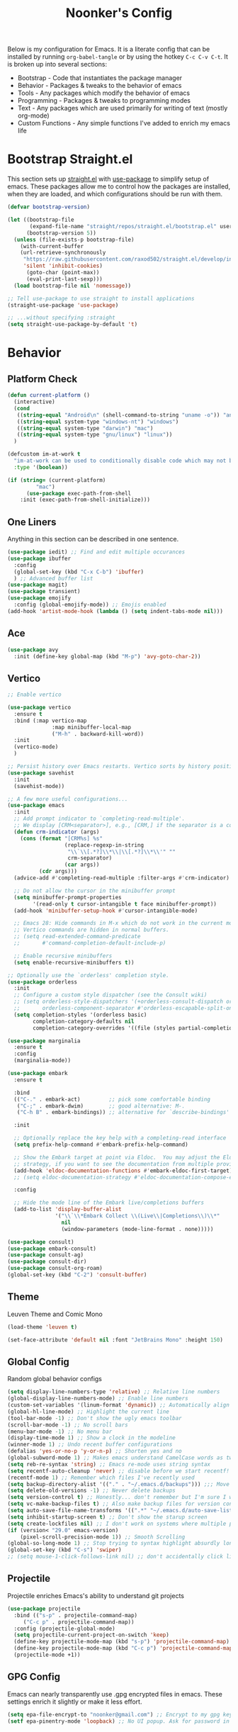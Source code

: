 #+title: Noonker's Config

Below is my configuration for Emacs. It is a literate config that can be installed by running =org-babel-tangle= or by using the hotkey =C-c C-v C-t=.
It is broken up into several sections:
 - Bootstrap - Code that instantiates the package manager
 - Behavior - Packages & tweaks to the behavior of emacs
 - Tools - Any packages which modify the behavior of emacs
 - Programming - Packages & tweaks to programming modes
 - Text - Any packages which are used primarily for writing of text (mostly org-mode)
 - Custom Functions - Any simple functions I've added to enrich my emacs life

* Bootstrap Straight.el

This section sets up [[https://github.com/radian-software/straight.el][straight.el]] with [[https://github.com/jwiegley/use-package][use-package]] to simplify setup of emacs. These packages allow me to control how the packages are installed, when they are loaded, and which configurations should be run with them.

#+begin_src emacs-lisp :tangle ~/.emacs
(defvar bootstrap-version)

(let ((bootstrap-file
       (expand-file-name "straight/repos/straight.el/bootstrap.el" user-emacs-directory))
      (bootstrap-version 5))
  (unless (file-exists-p bootstrap-file)
    (with-current-buffer
	(url-retrieve-synchronously
	 "https://raw.githubusercontent.com/raxod502/straight.el/develop/install.el"
	 'silent 'inhibit-cookies)
      (goto-char (point-max))
      (eval-print-last-sexp)))
  (load bootstrap-file nil 'nomessage))

;; Tell use-package to use straight to install applications
(straight-use-package 'use-package)

;; ...without specifying :straight
(setq straight-use-package-by-default 't)
#+end_src

* Behavior

** Platform Check
#+begin_src emacs-lisp :tangle ~/.emacs
(defun current-platform ()
  (interactive)
  (cond
   ((string-equal "Android\n" (shell-command-to-string "uname -o")) "android")
   ((string-equal system-type "windows-nt") "windows")
   ((string-equal system-type "darwin") "mac")
   ((string-equal system-type "gnu/linux") "linux"))
  )

(defcustom im-at-work t
  "im-at-work can be used to conditionally disable code which may not be suitable for work environments. ChatGPT, copilot, etc"
  :type '(boolean))

(if (string= (current-platform)
	     "mac")
      (use-package exec-path-from-shell
	:init (exec-path-from-shell-initialize)))
#+end_src


** One Liners

Anything in this section can be described in one sentence.

#+begin_src emacs-lisp :tangle ~/.emacs
(use-package iedit) ;; Find and edit multiple occurances
(use-package ibuffer
  :config
  (global-set-key (kbd "C-x C-b") 'ibuffer)
  ) ;; Advanced buffer list
(use-package magit)
(use-package transient)
(use-package emojify
  :config (global-emojify-mode)) ;; Emojis enabled
(add-hook 'artist-mode-hook (lambda () (setq indent-tabs-mode nil)))
#+end_src

** Ace

#+begin_src emacs-lisp :tangle ~/.emacs
(use-package avy
  :init (define-key global-map (kbd "M-p") 'avy-goto-char-2))
#+end_src

** Vertico

#+begin_src emacs-lisp :tangle ~/.emacs
;; Enable vertico

(use-package vertico
  :ensure t
  :bind (:map vertico-map
              :map minibuffer-local-map
              ("M-h" . backward-kill-word))
  :init
  (vertico-mode)
  )

;; Persist history over Emacs restarts. Vertico sorts by history position.
(use-package savehist
  :init
  (savehist-mode))

;; A few more useful configurations...
(use-package emacs
  :init
  ;; Add prompt indicator to `completing-read-multiple'.
  ;; We display [CRM<separator>], e.g., [CRM,] if the separator is a comma.
  (defun crm-indicator (args)
    (cons (format "[CRM%s] %s"
                  (replace-regexp-in-string
                   "\\`\\[.*?]\\*\\|\\[.*?]\\*\\'" ""
                   crm-separator)
                  (car args))
          (cdr args)))
  (advice-add #'completing-read-multiple :filter-args #'crm-indicator)

  ;; Do not allow the cursor in the minibuffer prompt
  (setq minibuffer-prompt-properties
        '(read-only t cursor-intangible t face minibuffer-prompt))
  (add-hook 'minibuffer-setup-hook #'cursor-intangible-mode)

  ;; Emacs 28: Hide commands in M-x which do not work in the current mode.
  ;; Vertico commands are hidden in normal buffers.
  ;; (setq read-extended-command-predicate
  ;;       #'command-completion-default-include-p)

  ;; Enable recursive minibuffers
  (setq enable-recursive-minibuffers t))

;; Optionally use the `orderless' completion style.
(use-package orderless
  :init
  ;; Configure a custom style dispatcher (see the Consult wiki)
  ;; (setq orderless-style-dispatchers '(+orderless-consult-dispatch orderless-affix-dispatch)
  ;;       orderless-component-separator #'orderless-escapable-split-on-space)
  (setq completion-styles '(orderless basic)
        completion-category-defaults nil
        completion-category-overrides '((file (styles partial-completion)))))

(use-package marginalia
  :ensure t
  :config
  (marginalia-mode))

(use-package embark
  :ensure t

  :bind
  (("C-." . embark-act)         ;; pick some comfortable binding
   ("C-;" . embark-dwim)        ;; good alternative: M-.
   ("C-h B" . embark-bindings)) ;; alternative for `describe-bindings'

  :init

  ;; Optionally replace the key help with a completing-read interface
  (setq prefix-help-command #'embark-prefix-help-command)

  ;; Show the Embark target at point via Eldoc.  You may adjust the Eldoc
  ;; strategy, if you want to see the documentation from multiple providers.
  (add-hook 'eldoc-documentation-functions #'embark-eldoc-first-target)
  ;; (setq eldoc-documentation-strategy #'eldoc-documentation-compose-eagerly)

  :config

  ;; Hide the mode line of the Embark live/completions buffers
  (add-to-list 'display-buffer-alist
               '("\\`\\*Embark Collect \\(Live\\|Completions\\)\\*"
                 nil
                 (window-parameters (mode-line-format . none)))))

(use-package consult)
(use-package embark-consult)
(use-package consult-ag)
(use-package consult-dir)
(use-package consult-org-roam)
(global-set-key (kbd "C-2") 'consult-buffer)
#+end_src

** Theme

Leuven Theme and Comic Mono

#+begin_src emacs-lisp :tangle ~/.emacs
(load-theme 'leuven t)

(set-face-attribute 'default nil :font "JetBrains Mono" :height 150)
#+end_src

** Global Config

Random global behavior configs

#+begin_src emacs-lisp :tangle ~/.emacs
(setq display-line-numbers-type 'relative) ;; Relative line numbers
(global-display-line-numbers-mode) ;; Enable line numbers
(custom-set-variables '(linum-format 'dynamic)) ;; Automatically align line numbers
(global-hl-line-mode) ;; Highlight the current line
(tool-bar-mode -1) ;; Don't show the ugly emacs toolbar
(scroll-bar-mode -1) ;; No scroll bars
(menu-bar-mode -1) ;; No menu bar
(display-time-mode 1) ;; Show a clock in the modeline
(winner-mode 1) ;; Undo recent buffer configurations
(defalias 'yes-or-no-p 'y-or-n-p) ;; Shorten yes and no
(global-subword-mode 1) ;; Makes emacs understand CamelCase words as two words
(setq reb-re-syntax 'string) ;; Emacs re-mode uses string syntax
(setq recentf-auto-cleanup 'never) ;; disable before we start recentf!
(recentf-mode 1) ;; Remember which files I've recently used
(setq backup-directory-alist '(("." . "~/.emacs.d/backups"))) ;;; Move backups
(setq delete-old-versions -1) ;; Never delete backups
(setq version-control t) ;; Honestly... don't remember but I'm sure I want this
(setq vc-make-backup-files t) ;; Also make backup files for version controller files
(setq auto-save-file-name-transforms '((".*" "~/.emacs.d/auto-save-list/" t))) ;; Store autosaves in this folder instead of next to the file
(setq inhibit-startup-screen t) ;; Don't show the starup screen
(setq create-lockfiles nil) ;; I don't work on systems where multiple people are editing the same files with emacs.
(if (version< "29.0" emacs-version)
    (pixel-scroll-precision-mode 1)) ;; Smooth Scrolling
(global-so-long-mode 1) ;; Stop trying to syntax highlight absurdly long strings
(global-set-key (kbd "C-s") 'swiper)
;; (setq mouse-1-click-follows-link nil) ;; don't accidentally click links
#+end_src

** Projectile

Projectile enriches Emacs's ability to understand git projects

#+begin_src emacs-lisp :tangle ~/.emacs
(use-package projectile
  :bind (("s-p" . projectile-command-map)
	 ("C-c p" . projectile-command-map))
  :config (projectile-global-mode)
  (setq projectile-current-project-on-switch 'keep)
  (define-key projectile-mode-map (kbd "s-p") 'projectile-command-map)
  (define-key projectile-mode-map (kbd "C-c p") 'projectile-command-map)
  (projectile-mode +1))
#+end_src

** GPG Config

Emacs can nearly transparently use .gpg encrypted files in emacs. These settings enrich it slightly or make it less effort.

#+begin_src emacs-lisp :tangle ~/.emacs
(setq epa-file-encrypt-to "noonker@gmail.com") ;; Encrypt to my gpg key
(setf epa-pinentry-mode 'loopback) ;; No UI popup. Ask for password in modeline
#+end_src

* Tools
** One Liners

Anything in this section can be described in one sentence.

#+begin_src emacs-lisp :tangle ~/.emacs
(use-package ag)
(use-package pass
  :config (global-set-key (kbd "<f12>") 'password-store-copy)) ;; Password Store
(use-package plantuml-mode) ;; Define graphs in code
#+end_src

** Eshell

Emacs shell settings

#+begin_src emacs-lisp :tangle ~/.emacs
(use-package eshell-git-prompt)
(use-package eshell
  :bind (("C-c e" . counsel-esh-history)
	 ("C-<tab>" . yas-expand-from-trigger-key))
  )
(eshell-git-prompt-use-theme 'robbyrussell) ;; Eshell theme

(setq eshell-error-if-no-glob t
      eshell-hist-ignoredups t
      eshell-save-history-on-exit t
      eshell-prefer-lisp-functions nil
      eshell-destroy-buffer-when-process-dies t)

(add-hook 'eshell-mode-hook (lambda () (company-mode -1)))

(defun git-prompt-eshell ()
  "Git a git prompt"
  (let (beg dir git-branch git-dirty end)
    (if (eshell-git-prompt--git-root-dir)
      	(progn
      	  (setq eshell-git-prompt-branch-name (eshell-git-prompt--branch-name))
      	  (setq git-branch
      		(concat
      		 (with-face "git:(" 'eshell-git-prompt-robyrussell-git-face)
      		 (with-face (eshell-git-prompt--readable-branch-name) 'eshell-git-prompt-robyrussell-branch-face)
      		 (with-face ")" 'eshell-git-prompt-robyrussell-git-face)))
      	  (setq git-dirty
      		(when (eshell-git-prompt--collect-status)
      		  (with-face "✗" 'eshell-git-prompt-robyrussell-git-dirty-face)))
      	  (concat git-branch git-dirty)) "☮" )))

(setq eshell-prompt-function
      (lambda ()
      	(concat
      	 (propertize "┌─[" 'face 'org-level-4)
      	 (propertize (user-login-name) 'face 'bold)
      	 (propertize "@" 'face 'org-level-4)
      	 (if (is-tramp-window)
      	     (propertize (file-remote-p default-directory) 'face 'bold)
      	   (propertize (system-name) 'face 'bold))
      	 (propertize "]──[" 'face 'org-level-4)
      	 (propertize (format-time-string "%H:%M" (current-time)) 'face 'cursor)
      	 (propertize "]──[" 'face 'org-level-4)
      	 (propertize (concat (eshell/pwd)) 'face 'bold)
      	 (propertize "]──[" 'face 'org-level-4)
      	 (if (is-tramp-window) "🌎"
      	   (concat (propertize (git-prompt-eshell) 'face 'org-level-6)
      		   (if pyvenv-virtual-env-name (concat (propertize "]──[" 'face 'org-level-4)
      						       (propertize (format "venv:%s" pyvenv-virtual-env-name) 'face 'org-level-2)))))
      	 (propertize "]\n" 'face 'org-level-4)
      	 (propertize "└─>" 'face 'org-level-4)
      	 (propertize (if (= (user-uid) 0) " # " " $ ") 'face 'default)
	 )))

(setq eshell-visual-commands '("htop" "vi" "screen" "top" "less"
      			       "more" "lynx" "ncftp" "pine" "tin" "trn" "elm"
      			       "vim" "mitmproxy"))

(setq eshell-visual-subcommands '("git" "log" "diff" "show" "ssh"))

(setenv "PAGER" "cat")

(defalias 'ff 'find-file)
(defalias 'd 'dired)

(defun eshell/clear ()
  (let ((inhibit-read-only t))
    (erase-buffer)))

(defun eshell/gst (&rest args)
  (magit-status (pop args) nil)
  (eshell/echo))   ;; The echo command suppresses output
#+end_src

** Tramp

Tramp allows for nearly transparent editing of files on remote machines. Run =C-x C-f= and preface your url with =/ssh:user@host:= to connect to a remote hose and select a file.

#+begin_src emacs-lisp :tangle ~/.emacs
;;; no vc in tramp
(setq remote-file-name-inhibit-cache nil)
(setq vc-ignore-dir-regexp
      (format "\\(%s\\)\\|\\(%s\\)"
	      vc-ignore-dir-regexp
	      tramp-file-name-regexp))
(setq tramp-verbose 1)
(defadvice projectile-on (around exlude-tramp activate)
  "This should disable projectile when visiting a remote file"
  (unless  (--any? (and it (file-remote-p it))
		   (list
		    (buffer-file-name)
		    list-buffers-directory
		    default-directory
		    dired-directory))
    ad-do-it))

(setq projectile-mode-line "Projectile")

;; By default lets be safe in tramp
(add-hook
 'find-file-hook
 (lambda ()
   (when (file-remote-p default-directory)
     (read-only-mode t))))

;; Some more optimizations?
(setq projectile-auto-update-cache nil)
(setq projectile-dynamic-mode-line nil)
#+end_src

** Vterm
#+begin_src emacs-lisp :tangle ~/.emacs
(use-package vterm)
#+end_src
** Dired

#+begin_src emacs-lisp  :tangle ~/.emacs
(use-package dired-preview)
(define-key dired-mode-map (kbd "[") 'dired-preview-mode)
(define-key dired-mode-map (kbd "]") 'image-dired) 

(with-eval-after-load 'dired
  (require 'dired-x)
  ;; Set dired-x global variables here.  For example:
  ;; (setq dired-x-hands-off-my-keys nil)
  )

(setq dired-dwim-target t) ;; When moving a file assume I want to move it to the other dired buffer first
(setq dired-mouse-drag-files t) ;; Drag files from dired emacs

(define-key dired-mode-map (kbd "}") 'wdired-change-to-wdired-mode)
(define-key dired-mode-map (kbd "{") 'find-name-dired)  ;; Quick Search
#+end_src

** SomaFM

Drone Zone >>> All Else

#+begin_src emacs-lisp :tangle ~/.emacs
(use-package somafm)
#+end_src

** ERC

IRC for Emacs

#+begin_src emacs-lisp :tangle ~/.emacs
(use-package erc
  :config
  (setq erc-hide-list '("JOIN" "PART" "QUIT")))

(use-package erc-colorize
  :config
  (erc-colorize-mode 1))

(defun libera ()
  "Connect to IRC"
  (interactive)
  (erc-ssl :server "sail.noonker.com" :port "6669" :nick "noonker" :password
	   (format "noonker/libera:%s" (password-store-get "Internet/ZNC")) )
  )

(defun nerds ()
  (interactive)
  (erc-ssl :server "sail.noonker.com" :port "6669" :nick "noonker" :password
	   (format "noonker/nerds:%s" (password-store-get "Internet/ZNC"))))

(setq erc-rename-buffers t)
#+end_src

** Elfeed

[[https://github.com/skeeto/elfeed][Elfeed]] is an emacs RSS feed reader. I've blogged about features [[https://noonker.github.io/posts/2020-04-22-elfeed/][here]].

#+begin_src emacs-lisp :tangle ~/.emacs
(use-package elfeed
  :bind (:map elfeed-search-mode-map
	      ("m" . elfeed-mail-todo)
	      ("t" . elfeed-w3m-open)
	      ("w" . elfeed-eww-open)
	      ("f" . elfeed-firefox-open)
	      ("o" . elfeed-org-open)
	      ("d" . elfeed-youtube-dl)
	      ("a" . elfeed-termux-open)
	      )

  :config
  (defun elfeed-mail-todo (&optional use-generic-p)
    "Mail this to myself for later reading"
    (interactive "P")
    (let ((entries (elfeed-search-selected)))
      (cl-loop for entry in entries
	       do (elfeed-untag entry 'unread)
	       when (elfeed-entry-title entry)
	       do (todo it (elfeed-entry-link entry)))
      (mapc #'elfeed-search-update-entry entries)
      (unless (use-region-p) (forward-line))))

  (defun elfeed-eww-open (&optional use-generic-p)
    "open with eww"
    (interactive "P")
    (let ((entries (elfeed-search-selected)))
      (cl-loop for entry in entries
	       do (elfeed-untag entry 'unread)
	       when (elfeed-entry-link entry)
	       do (eww-browse-url it))
      (mapc #'elfeed-search-update-entry entries)
      (unless (use-region-p) (forward-line))))

  (defun elfeed-firefox-open (&optional use-generic-p)
    "open with firefox"
    (interactive "P")
    (let ((entries (elfeed-search-selected)))
      (cl-loop for entry in entries
	       do (elfeed-untag entry 'unread)
	       when (elfeed-entry-link entry)
	       do (browse-url-firefox it))
      (mapc #'elfeed-search-update-entry entries)
      (unless (use-region-p) (forward-line))))

  (defun elfeed-youtube-dl (&optional use-generic-p)
    "youtube-dl"
    (interactive "P")
    (let ((entries (elfeed-search-selected)))
      (cl-loop for entry in entries
	       do (elfeed-untag entry 'unread)
	       when (elfeed-entry-link entry)
	       do (yt-dl-it it))
      (mapc #'elfeed-search-update-entry entries)
      (unless (use-region-p) (forward-line))))

  (defun elfeed-org-open (&optional use-generic-p)
    "open with org-web-tools"
    (interactive "P")
    (let ((entries (elfeed-search-selected)))
      (cl-loop for entry in entries
	       do (elfeed-untag entry 'unread)
	       when (elfeed-entry-link entry)
	       do (org-web-tools-read-url-as-org it))
      (mapc #'elfeed-search-update-entry entries)
      (unless (use-region-p) (forward-line))))
  )
#+end_src

*Elfeed Youtube*

#+begin_src emacs-lisp :tangle ~/.emacs
(use-package elfeed-tube
  :ensure t ;; or :straight t
  :after elfeed
  :demand t
  :config
  ;; (setq elfeed-tube-auto-save-p nil) ; default value
  (setq elfeed-tube-auto-fetch-p t)  ; default value
  (elfeed-tube-setup)

  :bind (:map elfeed-show-mode-map
         ("F" . elfeed-tube-fetch)
         ([remap save-buffer] . elfeed-tube-save)
         :map elfeed-search-mode-map
         ("F" . elfeed-tube-fetch)
         ([remap save-buffer] . elfeed-tube-save)))

(use-package elfeed-tube-mpv
  :ensure t ;; or :straight t
  :bind (:map elfeed-show-mode-map
              ("C-c C-f" . elfeed-tube-mpv-follow-mode)
              ("C-c C-w" . elfeed-tube-mpv-where)))
#+end_src


** Gnus

Email client for emacs

#+begin_src emacs-lisp :tangle ~/.emacs
(use-package org-msg
	     :init
	     (setq mail-user-agent 'gnus-user-agent)
	     (setq org-msg-options "html-postamble:nil H:5 num:nil ^:{} toc:nil author:nil email:nil \\n:t"
		   org-msg-startup "hidestars indent inlineimages"
		   org-msg-default-alternatives '((new		. (text html))
						  (reply-to-html	. (text html))
						  (reply-to-text	. (text)))
		   org-msg-convert-citation t)
	     (org-msg-mode))
#+end_src

** Emacs Lisp Packages

These are emacs-lisp packages that I use often enough in scratch-buffers
that I'm requiring them outside of a package

#+begin_src emacs-lisp :tangle ~/.emacs
(use-package ov)
(use-package request)
(use-package cl-lib)
#+end_src

** PCRE2EL

#+begin_src emacs-lisp :tangle ~/.emacs
(use-package pcre2el)
#+end_src

** Mobile

Functions and mobile gadgets

#+begin_src emacs-lisp :tangle ~/.emacs
(defun copy-app-to-desktop (bundle-id)
  (let ((command (format "adb pull $(adb shell pm path %s | cut -d \":\" -f2 | head -n1 ) %s/%s.apk" bundle-id "$HOME/Desktop/" bundle-id)))
    (shell-command command)
    )
  )

(defun start-iproxy ()
  (interactive)
  (async-shell-command "iproxy 2222 22" "*iproxy*"))

(defun iphone-screenshot ()
  (interactive)
  (let  ((screenshot-name (nth 3 (split-string
				  (shell-command-to-string "cd /tmp/ && idevicescreenshot")))))
    (find-file (format "/tmp/%s" screenshot-name))
    )
  )

(defun get-android-apk ()
  (interactive)
  (copy-app-to-desktop
   (completing-read
    "Copy App: "
    (split-string (shell-command-to-string "adb shell pm list packages -3 | sed \"s/package://g\"")))))

(defun start-simulator ()
  (interactive)
  (let ((udid nil)
	(sim-option (completing-read
		     "Start Simulator: "
		     (split-string (shell-command-to-string "xcrun simctl list | grep Shutdown") "\n"))))
    (and (string-match "\\([0-9a-fA-F]\\{8\\}-[0-9a-fA-F]\\{4\\}-[0-9a-fA-F]\\{4\\}-[0-9a-fA-F]\\{4\\}-[0-9a-fA-F]\\{12\\}\\)" sim-option)
	 (setq udid (match-string 1 sim-option)))
    (if udid
	(shell-command (format "open -a Simulator --args -CurrentDeviceUDID %s" udid)))))

(defun android-start-emulator ()
  (interactive)
  
  (let ((avd (completing-read
	      "Emulator: "
	      (split-string
	       (shell-command-to-string "$HOME/Library/Android/sdk/emulator/emulator -list-avds") "\n"))))
    (if avd
	(shell-command (format "$HOME/Library/Android/sdk/emulator/emulator -avd %s -netdelay none -netspeed full -no-snapshot-load&" avd)))
    ))

(defun get-android-view ()
  (interactive)
  (let ((buffer-name "*ui-dump*"))
    (with-current-buffer (get-buffer-create buffer-name)
      (erase-buffer)
      (shell-command "adb shell uiautomator dump")
      (insert (shell-command-to-string "adb shell cat /sdcard/window_dump.xml"))
      (xml-mode)
      (sgml-pretty-print (point-min) (point-max))
      (switch-to-buffer buffer-name)
      )))
#+end_src

** Magit

Magit is git porcelain for Emacs

#+begin_src emacs-lisp :tangle ~/.emacs
(use-package magit
  :config
  (global-set-key (kbd "C-x g") 'magit-status)
  (setq magit-save-repository-buffers nil))
#+end_src

** Counsel
#+begin_src emacs-lisp :tangle ~/.emacs
(use-package counsel)
#+end_src

** Alert
#+begin_src  emacs-lisp :tangle ~/.emacs
(use-package alert
  :config
  (if (eq system-type 'darwin)
      (setq alert-default-style 'osx-notifier)))
#+end_src

** Kubernetes

#+begin_src emacs-lisp :tangle ~/.emacs
(use-package kubel)
#+end_src

** Docker
#+begin_src emacs-lisp :tangle ~/.emacs
(use-package docker
  :ensure t
  :bind ("C-c d" . docker))
#+end_src

** Spray Mode

Spray mode is a speed-reading mode

#+begin_src emacs-lisp :tangle ~/.emacs
(use-package spray)
(defun no-properties-pls ()
  (interactive)
  (let ((inhibit-read-only t))
    (set-text-properties (point-min) (point-max) nil)))
(global-set-key (kbd "<f9>") 'spray-mode)
#+end_src

* Programming
** General
#+begin_src emacs-lisp :tangle ~/.emacs
(add-hook 'python-mode-hook 'electric-pair-mode)
#+end_src

** Treesitter
#+begin_src emacs-lisp :tangle ~/.emacs
(setq treesit-language-source-alist
      '((bash "https://github.com/tree-sitter/tree-sitter-bash")
	(cmake "https://github.com/uyha/tree-sitter-cmake")
	(css "https://github.com/tree-sitter/tree-sitter-css")
	(elisp "https://github.com/Wilfred/tree-sitter-elisp")
	(go "https://github.com/tree-sitter/tree-sitter-go")
	(html "https://github.com/tree-sitter/tree-sitter-html")
	(javascript "https://github.com/tree-sitter/tree-sitter-javascript" "master" "src")
	(json "https://github.com/tree-sitter/tree-sitter-json")
	(make "https://github.com/alemuller/tree-sitter-make")
	(markdown "https://github.com/ikatyang/tree-sitter-markdown")
	(python "https://github.com/tree-sitter/tree-sitter-python")
	(toml "https://github.com/tree-sitter/tree-sitter-toml")
	(rust "https://github.com/tree-sitter/tree-sitter-rust")
	(tsx "https://github.com/tree-sitter/tree-sitter-typescript" "master" "tsx/src")
	(typescript "https://github.com/tree-sitter/tree-sitter-typescript" "master" "typescript/src")
	(yaml "https://github.com/ikatyang/tree-sitter-yaml")))
#+end_src

** LSP
#+begin_src emacs-lisp :tangle ~/.emacs
(use-package lsp-ui
  :commands lsp-ui-mode
  :config
  (setq lsp-ui-doc-enable nil)
  (setq lsp-ui-doc-header t)
  (setq lsp-ui-doc-include-signature t)
  (setq lsp-ui-doc-border (face-foreground 'default))
  )
#+end_src

** Flycheck

[[https://www.flycheck.org/en/latest/][Flycheck]] is a syntax checker for emacs

#+begin_src emacs-lisp :tangle ~/.emacs
(use-package flycheck
  :config
  (global-flycheck-mode)
  (setq-default flycheck-disabled-checker '(emacs-lisp-checkdoc)))
#+end_src

** Company

Company is an autocomplete option framework for emacs

#+begin_src emacs-lisp :tangle ~/.emacs
(use-package company
  :config
  (global-company-mode)
  (setq company-dabbrev-downcase 0)
  (setq company-idle-delay 0.38)
  (setq company-minimum-prefix-length 2)

  (defun complete-or-indent ()
    (interactive)
    (if (company-manual-begin)
	(company-complete-common)
      (indent-according-to-mode)))

  (defun indent-or-complete ()
    (interactive)
    (if (looking-at "\\_>")
	(company-complete-common)
      (indent-according-to-mode))))
#+end_src

** Evil?

Lispy mode makes lisp-mode editing significantly more efficent

#+begin_src emacs-lisp :tangle ~/.emacs
(use-package evil
  :ensure t
  :init
  (setq evil-want-integration t) ;; This is optional since it's already set to t by default.
  (setq evil-want-keybinding nil)
  :config
  (evil-mode 1)
  (define-key evil-normal-state-map (kbd "C-e") 'move-end-of-line)
  )

(use-package evil-collection
  :after evil
  :ensure t
  :config
  (evil-collection-init))

(use-package evil-surround
  :ensure t
  :config
  (global-evil-surround-mode 1))

(use-package paredit)

(use-package evil-paredit)

(defun hook-the-parenthesis-things ()
  (paredit-mode 1)
  (evil-paredit-mode 1))

(add-hook 'emacs-lisp-mode-hook 'hook-the-parenthesis-things)

(evil-ex-define-cmd "wq" 'save-and-kill-this-buffer)

(defun save-and-kill-this-buffer()
  (interactive)
  (save-buffer)
  (kill-current-buffer))

(evil-set-initial-state 'magit-status-mode 'emacs)
#+end_src

** SBCL

Common Lisp configs

#+begin_src emacs-lisp :tangle ~/.emacs
(setq slime-contribs '(slime-fancy))
(if (file-exists-p "~/.roswell/helper.el")
    (load (expand-file-name "~/.roswell/helper.el")))
(setq inferior-lisp-program "ros -Q run")
#+end_src

** C/C++ / Platformio-DCMAKE_PREFIX_PATH=/usr/local/opt/llvm

On MacOS you need to add =-DCMAKE_PREFIX_PATH=/usr/local/opt/llvm= after =cmake= to run =install-irony-server= per [[https://github.com/Sarcasm/irony-mode/issues/167][this]] git issue.

#+begin_src emacs-lisp :tangle ~/.emacs
(add-hook 'c-mode-hook 'lsp)
(add-hook 'c++-mode-hook 'lsp)

(setq gc-cons-threshold (* 100 1024 1024)
      read-process-output-max (* 1024 1024)
      treemacs-space-between-root-nodes nil
      company-minimum-prefix-length 1
      lsp-idle-delay 0.1)  ;; clangd is fast

(add-hook 'c-mode-common-hook (lambda () (lsp) ))

(with-eval-after-load 'lsp-mode)

(use-package irony)
(add-hook 'c++-mode-hook 'irony-mode)
(add-hook 'c-mode-hook 'irony-mode)
(add-hook 'objc-mode-hook 'irony-mode)
(add-hook 'irony-mode-hook 'irony-cdb-autosetup-compile-options)
(add-to-list 'company-backends 'company-irony) ;; Add the required company backend.

;; Enable irony for all c++ files, and platformio-mode only
;; when needed (platformio.ini present in project root).
(add-hook 'c++-mode-hook (lambda ()
			   (irony-mode)
			   (irony-eldoc)
			   (platformio-conditionally-enable)))

;; Use irony's completion functions.
(add-hook 'irony-mode-hook
	  (lambda ()
	    (define-key irony-mode-map [remap completion-at-point]
			'irony-completion-at-point-async)

	    (define-key irony-mode-map [remap complete-symbol]
			'irony-completion-at-point-async)

	    (irony-cdb-autosetup-compile-options)))

;; Setup irony for flycheck.
;;  (add-hook 'flycheck-mode-hook 'flycheck-irony-setup)

(use-package ggtags)
(add-hook 'c-mode-common-hook
	  (lambda ()
	    (when (derived-mode-p 'c-mode 'c++-mode 'java-mode 'asm-mode)
	      (ggtags-mode 1))))

(define-key ggtags-mode-map (kbd "C-c g s") 'ggtags-find-other-symbol)
(define-key ggtags-mode-map (kbd "C-c g h") 'ggtags-view-tag-history)
(define-key ggtags-mode-map (kbd "C-c g r") 'ggtags-find-reference)
(define-key ggtags-mode-map (kbd "C-c g f") 'ggtags-find-file)
(define-key ggtags-mode-map (kbd "C-c g c") 'ggtags-create-tags)
(define-key ggtags-mode-map (kbd "C-c g u") 'ggtags-update-tags)

(define-key ggtags-mode-map (kbd "M-,") 'pop-tag-mark)

(setq-local imenu-create-index-function #'ggtags-build-imenu-index)

(add-to-list 'company-backends 'company-c-headers)
(setq wdired-allow-to-change-permissions t)
#+end_src

** Swift
#+begin_src emacs-lisp :tangle ~/.emacs
(use-package swift-mode)
#+end_src

** Rust
#+begin_src emacs-lisp :tangle ~/.emacs
(use-package rustic
  :ensure
  :bind (:map rustic-mode-map
              ("M-j" . lsp-ui-imenu)
              ("M-?" . lsp-find-references)
              ("C-c C-c l" . flycheck-list-errors)
              ("C-c C-c a" . lsp-execute-code-action)
              ("C-c C-c r" . lsp-rename)
              ("C-c C-c q" . lsp-workspace-restart)
              ("C-c C-c Q" . lsp-workspace-shutdown)
              ("C-c C-c s" . lsp-rust-analyzer-status))
  :config
  ;; uncomment for less flashiness
  ;; (setq lsp-eldoc-hook nil)
  ;; (setq lsp-enable-symbol-highlighting nil)
  ;; (setq lsp-signature-auto-activate nil)

  ;; comment to disable rustfmt on save
  (setq rustic-format-on-save t)
  (add-hook 'rustic-mode-hook 'rk/rustic-mode-hook))

(defun rk/rustic-mode-hook ()
  ;; so that run C-c C-c C-r works without having to confirm, but don't try to
  ;; save rust buffers that are not file visiting. Once
  ;; https://github.com/brotzeit/rustic/issues/253 has been resolved this should
  ;; no longer be necessary.
  (when buffer-file-name
    (setq-local buffer-save-without-query t))
  (add-hook 'before-save-hook 'lsp-format-buffer nil t))
#+end_src

** Go
#+begin_src emacs-lisp :tangle ~/.emacs
(use-package go-mode)

(add-hook 'go-mode-hook 'lsp-deferred)
(add-hook 'go-mode-hook 'subword-mode)
(add-hook 'before-save-hook 'gofmt-before-save)

(add-hook 'go-mode-hook (lambda ()
                          (setq tab-width 4)
                          (flycheck-add-next-checker 'lsp 'go-vet)
                          (flycheck-add-next-checker 'lsp 'go-staticcheck)))
#+end_src

** Python

Python + LSP

#+begin_src emacs-lisp :tangle ~/.emacs
(use-package envrc
  :hook (after-init . envrc-global-mode))

(use-package python
  :bind (("C-c C-c" . python-shell-send-region)))

(use-package lsp-pyright
  :ensure t
  :hook (python-mode . (lambda ()
                         (require 'lsp-pyright)
                         (lsp))))  ; or lsp-deferred
(use-package elpy
  :ensure t
  :init
  (elpy-enable)
  (pyvenv-tracking-mode)
  (setq elpy-rpc-virtualenv-path 'current)
  (setq elpy-shell-starting-directory 'current-directory) ;; default is 'project-root 
  (setenv "WORKON_HOME" (file-name-concat (file-truename "~") ".virtualenvs"))
  (setq python-shell-interpreter "python"))
#+end_src

** Platformio

Platformio is for programming embedded devices

#+begin_src emacs-lisp :tangle ~/.emacs
(use-package platformio-mode)
#+end_src

** Typescript

Typescript + LSP

#+begin_src emacs-lisp :tangle ~/.emacs
(use-package typescript-mode)

(use-package tide
  :ensure t
  :after (typescript-mode company flycheck)
  :hook ((typescript-mode . tide-setup)
	 (typescript-mode . tide-hl-identifier-mode)
	 ;; (before-save . tide-format-before-save)
	 ))
#+end_src

** Clojure

Clojure + LSP

#+begin_src emacs-lisp :tangle ~/.emacs
(use-package lsp-treemacs)
(use-package clj-refactor)

(add-hook 'clojure-mode-hook 'lsp)
(add-hook 'clojurescript-mode-hook 'lsp)
(add-hook 'clojurec-mode-hook 'lsp)

(setq gc-cons-threshold (* 100 1024 1024)
      read-process-output-max (* 1024 1024)
      treemacs-space-between-root-nodes nil
      company-minimum-prefix-length 1
      lsp-lens-enable t
      lsp-signature-auto-activate nil
      lsp-enable-indentation nil ; uncomment to use cider indentation instead of lsp
      lsp-enable-completion-at-point nil ; uncomment to use cider completion instead of lsp
      )

(use-package clojure-mode
  :ensure t
  :mode (("\\.clj\\'" . clojure-mode)
	 ("\\.edn\\'" . clojure-mode)
	 ))

(use-package cider
  :ensure t
  :defer t
  :init (add-hook 'cider-mode-hook #'clj-refactor-mode)
  :diminish subword-mode
  :config
  (setq nrepl-log-messages t
	cider-repl-display-in-current-window t
	cider-repl-use-clojure-font-lock t
	cider-prompt-save-file-on-load 'always-save
	cider-font-lock-dynamically '(macro core function var)
	nrepl-hide-special-buffers t
	cider-overlays-use-font-lock t)
  (cider-repl-toggle-pretty-printing))

(add-hook 'clojure-mode-hook #'lispy-mode)
(add-hook 'clojure-mode-hook #'subword-mode)
(add-hook 'clojure-mode-hook #'eldoc-mode)
#+end_src

** Json
#+begin_src emacs-lisp :tangle ~/.emacs
(use-package json)
(use-package json-mode)
(use-package counsel-jq) ;; Query json file with jq + counsel
#+end_src

** Yaml
#+begin_src emacs-lisp :tangle ~/.emacs
(use-package yaml)
#+end_src

** RMSBolt
#+begin_src emacs-lisp :tangle ~/.emacs
(use-package rmsbolt)
#+end_src

* PDF

** PDF Tools
#+begin_src emacs-lisp :tangle ~/.emacs
(use-package pdf-tools
  :straight t
  :config
  (pdf-tools-install))

(add-hook 'pdf-view-mode-hook (lambda () (progn (display-line-numbers-mode -1))))
#+end_src

** \LaTeX
#+begin_src emacs-lisp :tangle ~/.emacs
(use-package tex
  :straight auctex)

;; CDLatex settings
(use-package cdlatex
  :ensure t
  :hook (LaTeX-mode . turn-on-cdlatex)
  :bind (:map cdlatex-mode-map 
              ("<tab>" . cdlatex-tab)))

;; Yasnippet settings
(use-package yasnippet
  :ensure t
  :hook ((LaTeX-mode . yas-minor-mode)
         (post-self-insert . my/yas-try-expanding-auto-snippets))
  :config
  (use-package warnings
    :config
    (cl-pushnew '(yasnippet backquote-change)
                warning-suppress-types
                :test 'equal))

  (setq yas-triggers-in-field t)

  (add-to-list 'yas-snippet-dirs (file-name-concat "~/git" "dotfiles/snippets"))
  
  ;; Function that tries to autoexpand YaSnippets
  ;; The double quoting is NOT a typo!
  (defun my/yas-try-expanding-auto-snippets ()
    (when (and (boundp 'yas-minor-mode) yas-minor-mode)
      (let ((yas-buffer-local-condition ''(require-snippet-condition . auto)))
        (yas-expand)))))

(use-package yasnippet-snippets)

(yas-global-mode)

(yas-reload-all)

;; CDLatex integration with YaSnippet: Allow cdlatex tab to work inside Yas
;; fields
(use-package cdlatex
  :hook ((cdlatex-tab . yas-expand)
         (cdlatex-tab . cdlatex-in-yas-field))
  :config
  (use-package yasnippet
    :bind (:map yas-keymap
		("<tab>" . yas-next-field-or-cdlatex)
		("TAB" . yas-next-field-or-cdlatex))
    :config
    (defun cdlatex-in-yas-field ()
      ;; Check if we're at the end of the Yas field
      (when-let* ((_ (overlayp yas--active-field-overlay))
                  (end (overlay-end yas--active-field-overlay)))
        (if (>= (point) end)
            ;; Call yas-next-field if cdlatex can't expand here
            (let ((s (thing-at-point 'sexp)))
              (unless (and s (assoc (substring-no-properties s)
                                    cdlatex-command-alist-comb))
                (yas-next-field-or-maybe-expand)
                t))
          ;; otherwise expand and jump to the correct location
          (let (cdlatex-tab-hook minp)
            (setq minp
                  (min (save-excursion (cdlatex-tab)
                                       (point))
                       (overlay-end yas--active-field-overlay)))
            (goto-char minp) t))))

    (defun yas-next-field-or-cdlatex nil
      (interactive)
      "Jump to the next Yas field correctly with cdlatex active."
      (if
          (or (bound-and-true-p cdlatex-mode)
              (bound-and-true-p org-cdlatex-mode))
          (cdlatex-tab)
        (yas-next-field-or-maybe-expand)))))

(use-package latex-preview-pane)

(with-eval-after-load 'org
  (progn
    (add-to-list 'org-latex-packages-alist '("" "tcolorbox" t))
    (add-to-list 'org-latex-packages-alist '("" "minted" t))
    (add-to-list 'org-latex-packages-alist '("" "lipsum" t))))

(setq org-preview-latex-default-process 'imagemagick)

(use-package org-contrib
  :config (require 'ox-extra)
  (ox-extras-activate '(ignore-headlines)))

(setq org-format-latex-options (plist-put org-format-latex-options :scale 2.0))
#+end_src


** Org Mode

*** Verb
#+begin_src emacs-lisp :tangle ~/.emacs
(use-package verb)
#+end_src

*** Org One Liners
#+begin_src emacs-lisp :tangle ~/.emacs
(setq org-fontify-whole-heading-line t)
(setq org-startup-folded t)


(setq org-directory "~/org")
(setq org-agenda-basedir "~/org/tasks")

(add-hook 'org-mode-hook (lambda () (org-bullets-mode 1))) ;; Add special bullets
(setq org-startup-align-all-tables t) ;; Aligns tables when a file is opened
(setq org-startup-shrink-all-tables t) ;; Shrinks tables according to <x> tags in the column headers
(setq org-clock-out-switch-to-state "TODO")
(setq org-clock-out-remove-zero-time-clocks nil)
(setq org-startup-indented t) ;; Indent content of blocks to visual indent
(setq org-edit-src-content-indentation 0)
(eval-after-load 'org
  (add-hook 'org-babel-after-execute-hook 'org-redisplay-inline-images))
(setq org-startup-with-inline-images t)

(use-package hl-todo)
(setq org-src-fontify-natively t)

(global-set-key (kbd "C-c a") 'org-agenda)
(global-set-key (kbd "C-c n n") 'org-capture)
(global-set-key (kbd "C-c n r n") 'org-roam-capture)
(global-set-key (kbd "C-c n r f") 'org-roam-node-find)
(global-set-key (kbd "C-c n r i") 'org-roam-node-insert)

(evil-global-set-key 'normal "gl" 'org-store-link)

(setq personal/node-types '('ctf
			    'investigation
			    'demo
			    'poetry
			    'music
			    'music-analysis))

(defun org-today-update-day ()
  (interactive)
  (setq org-archive-location (format "%s/archive/%s.org::" org-agenda-basedir (format-time-string "%Y-%m-%d"))))

(org-today-update-day)
#+end_src

*** Org Download
#+begin_src emacs-lisp :tangle ~/.emacs
(use-package org-download
  :init
  (progn
    (setq org-image-actual-width (list 900))))
#+end_src

*** Org Transclusion
#+begin_src emacs-lisp :tangle ~/.emacs
(use-package org-transclusion
  :after org)
#+end_src

*** Org Babel Packages
#+begin_src emacs-lisp :tangle ~/.emacs
(use-package ob-sql-mode)
(use-package ob-typescript)
(use-package ob-markdown)
(use-package mermaid-mode)
(use-package ob-mermaid)
(use-package ob-d2)
#+end_src

*** Org Babel
#+begin_src emacs-lisp :tangle ~/.emacs
(org-babel-do-load-languages
 'org-babel-load-languages
 '((dot . t)
   (python . t)
   (verb . t)
   (mermaid . t)
   (d2 . t)
   (plantuml . t)
   (shell . t)
   (sql . t)
   (js . t)
   (sqlite . t)
   (gnuplot . t)
   (typescript . t)
   (latex . t)
   (C . t)
   (clojure . t)
   ))

(setq org-babel-clojure-backend 'cider)

(setq org-plantuml-jar-path
      (expand-file-name  "/opt/homebrew/Cellar/plantuml/1.2022.6/libexec/plantuml.jar"))

(setq org-confirm-babel-evaluate nil)
#+end_src

*** Org Agenda
#+begin_src emacs-lisp :tangle ~/.emacs
(setq org-archive-file-header-format nil)

(defun  org-init-agenda ()
  (interactive)
  (let ((initial '(("backlog.org" nil)
                   ("recurring.org" nil)
                   ("today.org" nil)
                   ("projects" t)
                   ("archive" t)))
        (todostr "#+TODO: TODO STRT | DONE WONTDO"))
    (if (not (file-directory-p org-agenda-basedir))
        (make-directory org-agenda-basedir))

    (dolist (element initial)
      (let ((name  (nth 0 element))
            (isdir (nth 1 element)))
        ;; If the file doesn't exist and not flagged as dir
        (if (and (not isdir)
                 (not (file-directory-p (format "%s/%s" org-agenda-basedir name))))
            (write-region todostr nil (format "%s/%s" org-agenda-basedir name)))

        ;; If the file doesn't exist and is flagged as dir
        (if (and isdir
                 (not (file-directory-p (format "%s/%s" org-agenda-basedir name))))
            (make-directory (format "%s/%s" org-agenda-basedir name)))))))


(setq org-agenda-files (append (list (format "%s/backlog.org" org-agenda-basedir)
                                     (format "%s/recurring.org" org-agenda-basedir)
                                     (format "%s/meetings.org" org-agenda-basedir)
                                     (format "%s/today.org" org-agenda-basedir))
                               (directory-files-recursively (format "%s/projects/" org-agenda-basedir) "^[0-9a-zA-Z\-_]*?\.org$")
                               ))

(setq org-archive-location (format "%s/archive/%s.org::" org-agenda-basedir (format-time-string "%Y-%m-%d")))

(defun org-agenda-new-day ()
  (interactive)
  (with-current-buffer (find-file (format "%s/today.org" org-agenda-basedir))
    (mark-whole-buffer)
    (kill-region (mark) (point))
    (if (= (buffer-size) 0) (insert "#+CREATED: %U\n#+LAST_MODIFIED: %U#+TODO: TODO IN-PROGRESS | DONE WONTDO\n\n* Tasks\n* Thoughts\n")))
  (org-agenda))

(defun org-complex-tasks ()
  (interactive)
  (let ((tasks  (quote ("TODO Create Jira Ticket"
                        "TODO Documentation"
                        "TODO Close Jira Ticket"))))
    (org-end-of-line)
    (insert " [/]")
    (org-insert-heading)
    (org-demote-subtree)
    (insert (car tasks))
    (dolist (element (cdr tasks))
      (org-insert-heading)
      (insert element))))
#+end_src

*** Org Refile
#+begin_src emacs-lisp :tangle ~/.emacs
(defun directory-files-if-exists (dir)
  (if (file-directory-p dir)
      (directory-files dir t)
    ""))

(setq org-blogpost-directory (directory-files-if-exists (format "%s/blog/content/posts" org-directory)))
(setq org-cheatsheet-directory (directory-files-if-exists (format "%s/cheatsheet" org-directory)))
(setq org-notes-directory (directory-files-if-exists (format "%s/notes" org-directory)))
(setq org-refile-use-outline-path t)                  ; Show full paths for refiling
(setq org-outline-path-complete-in-steps nil)         ; Refile in a single go
(setq org-refile-targets '((org-agenda-files :maxlevel . 3)))
(setq org-refile-allow-creating-parent-nodes t)
(setq org-refile-allow-creating-parent-nodes 'confirm)
(setq org-refile-use-outline-path 'file)
#+end_src

*** Org Capture
#+begin_src emacs-lisp :tangle ~/.emacs
(setq org-capture-templates
      `(("b" "Backlog" entry (file+headline (lambda () (format "%s/backlog.org" org-agenda-basedir)) "Backlog")
	 "** TODO %?\n  %i\n  %a")
	("t" "Today" entry (file+headline (lambda () (format "%s/today.org" org-agenda-basedir)) "Tasks")
	 "\n** TODO %?\n SCHEDULED: %t")
	("n" "Now" entry (file+headline (lambda () (format "%s/today.org" org-agenda-basedir)) "Tasks")
	 "\n** TODO %?\n SCHEDULED: %t" :clock-in t :clock-keep t)
	("i" "Interrupt" entry (file+headline (lambda () (format "%s/today.org" org-agenda-basedir)) "Tasks")
	 "\n** TODO %?\n SCHEDULED: %t" :clock-in t :clock-resume t)
	("c" "Cookbook" entry (file "~/org/cookbook.org")
	 "%(org-chef-get-recipe-from-url)"
	 :empty-lines 1)
	("m" "Manual Cookbook" entry (file "~/org/cookbook.org")
	 "* %^{Recipe title: }\n  :PROPERTIES:\n  :source-url:\n  :servings:\n  :prep-time:\n  :cook-time:\n  :ready-in:\n  :END:\n** Ingredients\n   %?\n** Directions\n\n")
	("p" "Protocol" entry (file+headline ,(concat org-directory "notes.org") "Inbox")
	 "* %^{Title}\nSource: %u, %c\n #+BEGIN_QUOTE\n%i\n#+END_QUOTE\n\n\n%?")
	("L" "Protocol Link" entry (file+headline ,(concat org-directory "notes.org") "Inbox")
	 "* %? [[%:link][%(transform-square-brackets-to-round-ones \"%:description\")]]\n")
	("j" "Journal" entry (file+headline (lambda () (format "%s/journal/%s.org.gpg" org-directory (format-time-string "%Y-%m-%d"))) "Journal") "")
	("B" "Blog Post" plain (file (lambda () (format "%s/blog/noonker/content/posts/%s-%s.org" org-directory (format-time-string "%Y-%m-%d") (replace-regexp-in-string " " "-" (downcase (read-string "Name: ")))))) 
	 ,(format "#+title: TITLE\n#+subtitle:\n#+date: %s\n#+tags[]: tech, emacs\n#+draft: false\n\n" (format-time-string "%Y-%m-%d")))
	)
      )

(setq org-roam-capture-templates '(
				   ("n" "notes" plain "%?"
				    :target (file+head "notes/%<%Y%m%d%H%M%S>-${slug}/${slug}.org"
						       "#+title: ${title}\n#+ROAM_ALIAS:\n#+ROAM_TAGS: \n#+CREATED: %U\n#+LAST_MODIFIED: %U\n\n")
				    :unnarrowed t)
				   ("e" "encrypted notes" plain "%?"
				    :target (file+head "notes/%<%Y%m%d%H%M%S>-${slug}/${slug}.org.gpg"
						       "#+title: ${title}\n#+ROAM_ALIAS:\n#+ROAM_TAGS: \n#+CREATED: %U\n#+LAST_MODIFIED: %U\n\n")
				    :unnarrowed t)
				   ))
#+end_src

*** Org Roam
#+begin_src emacs-lisp :tangle ~/.emacs
(setq org-roam-directory "~/org/")
(use-package websocket)

(use-package org-roam-ui
  :after org-roam ;; or :after org
  ;;         normally we'd recommend hooking orui after org-roam, but since org-roam does not have
  ;;         a hookable mode anymore, you're advised to pick something yourself
  ;;         if you don't care about startup time, use
  ;;  :hook (after-init . org-roam-ui-mode)
  :config
  (setq org-roam-ui-sync-theme t
	org-roam-ui-follow t
	org-roam-ui-update-on-save t
	org-roam-ui-open-on-start t
	))

(org-roam-db-autosync-mode) ;; Automatically update the org roam database 
#+end_src

*** Org Protocol
#+begin_src emacs-lisp :tangle ~/.emacs
(defun transform-square-brackets-to-round-ones(string-to-transform)
  "Transforms [ into ( and ] into ), other chars left unchanged."
  (concat
   (mapcar #'(lambda (c) (if (equal c ?\[) ?\( (if (equal c ?\]) ?\) c))) string-to-transform))
  )

#+end_src

*** Org Packages
#+begin_src emacs-lisp :tangle ~/.emacs
(use-package org-bullets)
(use-package org-web-tools)
#+end_src

*** Org eXport
#+begin_src emacs-lisp :tangle ~/.emacs
(use-package ox-reveal
  :config
  (setq org-reveal-root "file:///home/user/git/reveal.js"))

(use-package ox-confluence)

(setq org-export-with-drawers nil)

(setq org-src-fontify-natively t)
(setq org-latex-listings 'minted
      org-latex-pdf-process
      '("pdflatex -shell-escape -interaction nonstopmode -output-directory %o %f"
        "pdflatex -shell-escape -interaction nonstopmode -output-directory %o %f"))

#+end_src

*** Org + Hugo

Blogging with hugo

#+begin_src emacs-lisp :tangle ~/.emacs
(defun replace-regexp-entire-buffer (pattern replacement)
  "Perform regular-expression replacement throughout buffer."
  (interactive
   (let ((args (query-replace-read-args "Replace" t)))
     (setcdr (cdr args) nil)    ; remove third value returned from query---args
     args))
  (save-excursion
    (goto-char (point-min))
    (while (re-search-forward pattern nil t)
      (replace-match replacement))))

(defun blog-cleanup-buffer ()
  (interactive)
  (replace-regexp-entire-buffer "../../static" ""))

(defun blog-push-to-git ()
  (interactive)
  (async-shell-command (format "cd %s/blog/noonker/public/ && git add . && git commit -m \"update\" && git push") "Blog-Update")
  )

(defun insert-blog-tag ()
  (interactive)
  (insert (completing-read "tag: " '("thoughts" "emacs" "tech" "hell" "accordion" "ctf" "security" "tools" "email" "privacy"))))
#+end_src

** Easydraw

#+begin_src emacs-lisp :tangle ~/.emacs
(use-package edraw-org
  :straight (:host github :repo "misohena/el-easydraw" :files ("dist" "*.el"))
  :config (with-eval-after-load 'org
	    (require 'edraw-org)
	    (edraw-org-setup-default)))
#+end_src

** Markdown
#+begin_src emacs-lisp :tangle ~/.emacs
(use-package markdown-mode)
#+end_src

** Flyspell
#+begin_src emacs-lisp :tangle ~/.emacs
(use-package flyspell
  :config
  (setq ispell-program-name "aspell"
	ispell-list-command "--list")
  (dolist (hook '(text-mode-hook))
    (add-hook hook (lambda () (flyspell-mode 1))))
  (add-hook 'python-mode-hook
	    (lambda ()
	      (flyspell-prog-mode)
	      ))
  )
#+end_src

** Languagetool

Run =brew install languagetool= to install on mac

#+begin_src emacs-lisp :tangle ~/.emacs
(use-package langtool
  :config
  (setq langtool-bin "/usr/local/bin/languagetool")
  (setq langtool-http-server-host "localhost"
	langtool-http-server-port 8081)
  )
#+end_src

* Custom Functions
** Mac Open

Replace spotlight with emacs

#+begin_src emacs-lisp :tangle ~/.emacs
(defun mac-open ()
  "Open a mac application... In Emacs.... why not"
  (interactive)
  (call-process-shell-command
   (format " open /Applications/%s"
	   (completing-read
	    "Mac Open: "
	    (directory-files "/Applications")))))
#+end_src

** Youtube Download

Download vidoes with youtube-dl

#+begin_src emacs-lisp :tangle ~/.emacs
(defun yt-dl-it (url)
  "Downloads the URL in an async shell"
  (let ((default-directory "~/Videos"))
    (async-shell-command (format "yt-dlp %s" url))))
#+end_src

** Image to Text

Use tesseract-ocr to turn an image into text and insert it into this buffer

#+begin_src emacs-lisp :tangle ~/.emacs
(defun image-to-text ()
  (interactive)
  (if buffer-file-name
      (progn
	;; Convert the file to a tif file for tesseract consumption.
	(shell-command (concat "convert " buffer-file-name " -resize 400% -type Grayscale " buffer-file-name ".tif"))
	;; Convert the file from tif to txt using tesseract.
	(shell-command (concat "tesseract -l eng " buffer-file-name ".tif " buffer-file-name))
	;; Delete the tif file artifact.
	(shell-command (concat "rm " buffer-file-name ".tif"))
	;; Open the text file in buffer, this should be the text found in the image converted.
	(find-file (concat buffer-file-name ".txt")))))
#+end_src

** CNC Mode

These functions enable options where you can have one buffer of commands to run and several other open buffers that the commands will be sent to.

#+begin_src emacs-lisp :tangle ~/.emacs
;; cnc-command
(defun visible-buffers ()
  "Definition"
  (interactive)
  (mapcar '(lambda (window) (buffer-name (window-buffer window))) (window-list)))

(defun all-buffers-except-this ()
  "Definition"
  (interactive)
  (delete (buffer-name (current-buffer)) (visible-buffers))
  )

(defun cnc-from-file ()
  "A command to run commands on the other open buffers"
  (interactive)
  (dolist (elt (all-buffers-except-this))
    (comint-send-string elt (format "%s\n" (thing-at-point `line))))
  (next-line)
  t
  )

(defun cnc-prompt (cmd)
  "A command to run commands on the other open buffers"
  (interactive "sCmd: ")
  (dolist (elt (visible-buffers))
    (comint-send-string elt (format "%s\n" cmd)))
  )

(defun split-cnc (number)
  (interactive "N")
  "Function to split windows into one major window and multiple minor ansi-terms"
  (split-window-horizontally)
  (other-window 1)
  (ansi-term "/bin/bash" "cnc")
  (while (> number 1)
    (split-window-vertically)
    (ansi-term "/bin/bash" "cnc")
    (other-window 1)
    (setq number (+ -1 number)))
  (ansi-term "/bin/bash" "cnc")
  (other-window 1)
  (balance-windows))

(global-set-key (kbd "C-c y") `cnc-prompt)
(global-set-key (kbd "C-c C-.") `cnc-from-file)
#+end_src


** Typit
#+begin_src emacs-lisp :tangle ~/.emacs
(use-package speed-type)
#+end_src

** Atomic Chrome
#+begin_src emacs-lisp :tangle ~/.emacs
(use-package atomic-chrome)
(require 'atomic-chrome)
(atomic-chrome-start-server)
#+end_src

** Rainbow Delimeters

#+begin_src emacs-lisp :tangle ~/.emacs
(use-package rainbow-delimiters)
#+end_src

** Keycast
#+begin_src emacs-lisp :tangle ~/.emacs
(use-package keycast
  ;; :hook (after-init . keycast-mode)
  :config
  (define-minor-mode keycast-mode
	"Show current command and its key binding in the mode line (fix for use with doom-modeline)."
	:global t
	(if keycast-mode
		(add-hook 'pre-command-hook 'keycast--update t)
      (remove-hook 'pre-command-hook 'keycast--update)))

  (add-to-list 'global-mode-string '("" keycast-mode-line)))
#+end_src

** Misc

These functions are helpers and should be self explanitory

#+begin_src emacs-lisp :tangle ~/.emacs
(defun is-tramp-window ()
  (if (file-remote-p default-directory) t nil))

(defun no-fonts-pls ()
  (interactive)
  (let ((inhibit-read-only t))
    (set-text-properties (point-min) (point-max) nil)))

(defun what-is-my-ip ()
  (interactive)
  (message "IP: %s"
	   (with-current-buffer (url-retrieve-synchronously "https://api.`ipify.org")
	     (buffer-substring (+ 1 url-http-end-of-headers) (point-max)))))

(defun character-below ()
  (save-excursion
    (next-line)
    (string (char-after (point)))))

(defun replace-below (cur rep bel)
  (interactive)
  (let ((pos 1)
	(tmp))
    (while (< pos (point-max))
      (if (equal cur (string (char-after pos)))
	  (if (equal bel (character-above))
	      (progn (delete-char 1) (insert rep))
	    ))
      (setq pos (+ 1 pos))
      (goto-char pos)
      )))

(defun ruthless-kill ()
  "Kill the line without copying it"
  (interactive)
  (delete-region (point) (line-end-position)))

(global-set-key (kbd "C-x j") 'kill-current-buffer)
(global-set-key (kbd "C-c k") 'ruthless-kill)

(defun insert-current-date ()
  "Insert the current date"
  (interactive)
  (insert (shell-command-to-string "echo -n $(date +%Y-%m-%d)")))

(defun selenium()
  (interactive)
  (save-excursion
    (async-shell-command "java -jar $HOME/Documents/selenium.jar")))

(defun toggle-maximize-buffer ()
  "Maximize buffer"
  (interactive)
  (if (= 1 (length (window-list)))
      (jump-to-register '_)
    (progn
      (set-register '_ (list (current-window-configuration)))
      (delete-other-windows))))

(defun untabify-buffer ()
  (interactive)
  (untabify (point-min) (point-max)))

(defun indent-buffer ()
  (interactive)
  (indent-region (point-min) (point-max)))

(defun cleanup-buffer ()
  "Perform a bunch of operations on the whitespace content of a buffer."
  (interactive)
  (indent-buffer)
  (untabify-buffer)
  (delete-trailing-whitespace))

;; Easy window splitting
(defun split-maj-min (number)
  (interactive "N")
  "Function to split windows into one major window and multiple minor windows"
  (split-window-horizontally)
  (other-window 1)
  (while (> number 1)
    (setq number (+ -1 number))
    (split-window-vertically))
  (balance-windows))

(defun sudo ()
  "Use TRAMP to `sudo' the current buffer"
  (interactive)
  (when buffer-file-name
    (find-alternate-file
     (concat "/sudo:root@localhost:"
	     buffer-file-name))))

(defun proxy (text &optional port)
  (interactive "sHost: ")
  (async-shell-command (format "ssh -D 1337 -C -q -N %s" text) (format "*proxy: %s*" text)))

(defun todo (text &optional body)
  (interactive "sTodo: ")
  (compose-mail-other-window "noonker@pm.me" text)
  (mail-text)
  (if body
      (insert body))
  (message-send-and-exit)
  )

(global-set-key (kbd "C-c C-t") 'todo)

(defun noonker/flatten-category (category)
  (mapcar (lambda (item) (cons (car category) item)) (cadr category)))

(defun noonker/flatten-bookmarks (bookmarks)
  (mapcan 'noonker/flatten-category bookmarks))

(defun noonker/bookmarks-complete (bookmarks)
  (let* ((choice (completing-read
		 "Bookmarks:"
		 (mapcar (lambda (item) (string-join item "	"))
			 (noonker/flatten-bookmarks bookmarks))))
	 (url (nth 2 (split-string choice "	"))))
    (browse-url url)))
#+end_src

** Doom Modeline

The doom modeline looks better than the stock emacs modeline.

#+begin_src emacs-lisp :tangle ~/.emacs
(use-package doom-modeline
  :config (doom-modeline-mode 1))

;; If non-nil, cause imenu to see `doom-modeline' declarations.
;; This is done by adjusting `lisp-imenu-generic-expression' to
;; include support for finding `doom-modeline-def-*' forms.
;; Must be set before loading doom-modeline.
(setq doom-modeline-support-imenu t)

;; How wide the mode-line bar should be. It's only respected in GUI.
(setq doom-modeline-bar-width 4)

;; Whether to use hud instead of default bar. It's only respected in GUI.
(setq doom-modeline-hud nil)

;; The limit of the window width.
;; If `window-width' is smaller than the limit, some information won't be
;; displayed. It can be an integer or a float number. `nil' means no limit."
(setq doom-modeline-window-width-limit 85)

;; How to detect the project root.
;; nil means to use `default-directory'.
;; The project management packages have some issues on detecting project root.
;; e.g. `projectile' doesn't handle symlink folders well, while `project' is unable
;; to hanle sub-projects.
;; You can specify one if you encounter the issue.
(setq doom-modeline-project-detection 'auto)

;; Determines the style used by `doom-modeline-buffer-file-name'.
;;
;; Given ~/Projects/FOSS/emacs/lisp/comint.el
;;   auto => emacs/l/comint.el (in a project) or comint.el
;;   truncate-upto-project => ~/P/F/emacs/lisp/comint.el
;;   truncate-from-project => ~/Projects/FOSS/emacs/l/comint.el
;;   truncate-with-project => emacs/l/comint.el
;;   truncate-except-project => ~/P/F/emacs/l/comint.el
;;   truncate-upto-root => ~/P/F/e/lisp/comint.el
;;   truncate-all => ~/P/F/e/l/comint.el
;;   truncate-nil => ~/Projects/FOSS/emacs/lisp/comint.el
;;   relative-from-project => emacs/lisp/comint.el
;;   relative-to-project => lisp/comint.el
;;   file-name => comint.el
;;   buffer-name => comint.el<2> (uniquify buffer name)
;;
;; If you are experiencing the laggy issue, especially while editing remote files
;; with tramp, please try `file-name' style.
;; Please refer to https://github.com/bbatsov/projectile/issues/657.
(setq doom-modeline-buffer-file-name-style 'auto)

;; Whether display icons in the mode-line.
;; While using the server mode in GUI, should set the value explicitly.
(setq doom-modeline-icon t)

;; Whether display the icon for `major-mode'. It respects option `doom-modeline-icon'.
(setq doom-modeline-major-mode-icon t)

;; Whether display the colorful icon for `major-mode'.
;; It respects `nerd-icons-color-icons'.
(setq doom-modeline-major-mode-color-icon t)

;; Whether display the icon for the buffer state. It respects option `doom-modeline-icon'.
(setq doom-modeline-buffer-state-icon t)

;; Whether display the modification icon for the buffer.
;; It respects option `doom-modeline-icon' and option `doom-modeline-buffer-state-icon'.
(setq doom-modeline-buffer-modification-icon t)

;; Whether display the lsp icon. It respects option `doom-modeline-icon'.
(setq doom-modeline-lsp-icon t)

;; Whether display the time icon. It respects option `doom-modeline-icon'.
(setq doom-modeline-time-icon t)

;; Whether display the live icons of time.
;; It respects option `doom-modeline-icon' and option `doom-modeline-time-icon'.
(setq doom-modeline-time-live-icon t)

;; Whether to use unicode as a fallback (instead of ASCII) when not using icons.
(setq doom-modeline-unicode-fallback nil)

;; Whether display the buffer name.
(setq doom-modeline-buffer-name t)

;; Whether highlight the modified buffer name.
(setq doom-modeline-highlight-modified-buffer-name t)

;; When non-nil, mode line displays column numbers zero-based.
;; See `column-number-indicator-zero-based'.
(setq doom-modeline-column-zero-based t)

;; Specification of \"percentage offset\" of window through buffer.
;; See `mode-line-percent-position'.
(setq doom-modeline-percent-position '(-3 "%p"))

;; Format used to display line numbers in the mode line.
;; See `mode-line-position-line-format'.
(setq doom-modeline-position-line-format '("L%l"))

;; Format used to display column numbers in the mode line.
;; See `mode-line-position-column-format'.
(setq doom-modeline-position-column-format '("C%c"))

;; Format used to display combined line/column numbers in the mode line. See `mode-line-position-column-line-format'.
(setq doom-modeline-position-column-line-format '("%l:%c"))

;; Whether display the minor modes in the mode-line.
(setq doom-modeline-minor-modes nil)

;; If non-nil, a word count will be added to the selection-info modeline segment.
(setq doom-modeline-enable-word-count nil)

;; Major modes in which to display word count continuously.
;; Also applies to any derived modes. Respects `doom-modeline-enable-word-count'.
;; If it brings the sluggish issue, disable `doom-modeline-enable-word-count' or
;; remove the modes from `doom-modeline-continuous-word-count-modes'.
(setq doom-modeline-continuous-word-count-modes '(markdown-mode gfm-mode org-mode))

;; Whether display the buffer encoding.
(setq doom-modeline-buffer-encoding t)

;; Whether display the indentation information.
(setq doom-modeline-indent-info nil)

;; Whether display the total line number。
(setq doom-modeline-total-line-number nil)

;; If non-nil, only display one number for check information if applicable.
(setq doom-modeline-check-simple-format t)

;; The maximum number displayed for notifications.
(setq doom-modeline-number-limit 99)

;; The maximum displayed length of the branch name of version control.
(setq doom-modeline-vcs-max-length 12)

;; Whether display the workspace name. Non-nil to display in the mode-line.
(setq doom-modeline-workspace-name t)

;; Whether display the perspective name. Non-nil to display in the mode-line.
(setq doom-modeline-persp-name t)

;; If non nil the default perspective name is displayed in the mode-line.
(setq doom-modeline-display-default-persp-name nil)

;; If non nil the perspective name is displayed alongside a folder icon.
(setq doom-modeline-persp-icon t)

;; Whether display the `lsp' state. Non-nil to display in the mode-line.
(setq doom-modeline-lsp t)

;; Whether display the GitHub notifications. It requires `ghub' package.
(setq doom-modeline-github nil)

;; The interval of checking GitHub.
(setq doom-modeline-github-interval (* 30 60))

;; Whether display the modal state.
;; Including `evil', `overwrite', `god', `ryo' and `xah-fly-keys', etc.
(setq doom-modeline-modal t)

;; Whether display the modal state icon.
;; Including `evil', `overwrite', `god', `ryo' and `xah-fly-keys', etc.
(setq doom-modeline-modal-icon t)

;; Whether display the modern icons for modals.
(setq doom-modeline-modal-modern-icon t)

;; When non-nil, always show the register name when recording an evil macro.
(setq doom-modeline-always-show-macro-register nil)

;; Whether display the gnus notifications.
(setq doom-modeline-gnus t)

;; Whether gnus should automatically be updated and how often (set to 0 or smaller than 0 to disable)
(setq doom-modeline-gnus-timer 2)

;; Wheter groups should be excludede when gnus automatically being updated.
(setq doom-modeline-gnus-excluded-groups '("dummy.group"))

;; Whether display the IRC notifications. It requires `circe' or `erc' package.
(setq doom-modeline-irc t)

;; Function to stylize the irc buffer names.
(setq doom-modeline-irc-stylize 'identity)

;; Whether display the battery status. It respects `display-battery-mode'.
(setq doom-modeline-battery t)

;; Whether display the time. It respects `display-time-mode'.
(setq doom-modeline-time t)

;; Whether display the misc segment on all mode lines.
;; If nil, display only if the mode line is active.
(setq doom-modeline-display-misc-in-all-mode-lines t)

;; The function to handle `buffer-file-name'.
(setq doom-modeline-buffer-file-name-function #'identity)

;; The function to handle `buffer-file-truename'.
(setq doom-modeline-buffer-file-truename-function #'identity)

;; Whether display the environment version.
(setq doom-modeline-env-version t)
;; Or for individual languages
(setq doom-modeline-env-enable-python t)
(setq doom-modeline-env-enable-ruby t)
(setq doom-modeline-env-enable-perl t)
(setq doom-modeline-env-enable-go t)
(setq doom-modeline-env-enable-elixir t)
(setq doom-modeline-env-enable-rust t)

;; Change the executables to use for the language version string
(setq doom-modeline-env-python-executable "python") ; or `python-shell-interpreter'
(setq doom-modeline-env-ruby-executable "ruby")
(setq doom-modeline-env-perl-executable "perl")
(setq doom-modeline-env-go-executable "go")
(setq doom-modeline-env-elixir-executable "iex")
(setq doom-modeline-env-rust-executable "rustc")

;; What to display as the version while a new one is being loaded
(setq doom-modeline-env-load-string "...")

;; By default, almost all segments are displayed only in the active window. To
;; display such segments in all windows, specify e.g.
(setq doom-modeline-always-visible-segments '(irc))

;; Hooks that run before/after the modeline version string is updated
(setq doom-modeline-before-update-env-hook nil)
(setq doom-modeline-after-update-env-hook nil)

(add-to-list 'global-mode-string '("" mode-line-keycast))
#+end_src

* AI

** ChatGPT
#+begin_src emacs-lisp :tangle ~/.emacs
(use-package gptel
  :straight (:host github :repo "karthink/gptel" :files ("dist" "*.el"))
  :config
  (setq
   gptel-backend (gptel-make-ollama "Ollama"
				    :host "localhost:11434"
				    :stream t
				    :models '("mixtral:8x7b"))))

(evil-global-set-key 'normal "gsm" 'gptel-menu)
(evil-global-set-key 'normal "gss" 'gptel-send)
(evil-global-set-key 'normal "gso" 'gptel)
(evil-global-set-key 'normal "gsp" 'gptel-system-prompt)
(evil-global-set-key 'normal "gsc" 'gptel--read-crowdsourced-prompt)
#+end_src

** Copilot

#+begin_src emacs-lisp :tangle ~/.emacs
(if (not im-at-work)

    (use-package copilot
      :straight (:host github :repo "zerolfx/copilot.el" :files ("dist" "*.el"))
      :ensure t
      :bind (:map copilot-completion-map
		  ("C-c c c" . #'copilot-accept-completion)
		  ("C-c c n" .  #'copilot-next-completion))
      :init
      (add-hook 'prog-mode-hook #'copilot-mode)
      )
  )
#+end_src

* Hunting
#+begin_src emacs-lisp :tangle ~/.emacs
(use-package yara-mode)

(with-eval-after-load 'lsp-mode
  (add-to-list 'lsp-language-id-configuration
	       '(yara-mode . "yara"))

  (lsp-register-client
   (make-lsp-client :new-connection (lsp-stdio-connection "yls")
                    :activation-fn (lsp-activate-on "yara")
                    :server-id 'yls)))
#+end_src

* Finally
Load my RSS feeds
#+begin_src emacs-lisp :tangle ~/.emacs
(if (not im-at-work)
    (load-file "~/.password-store/Config/elfeed.el.gpg"))
#+end_src

* Feeds 

** Youtube

#+begin_src emacs-lisp :tangle ~/.emacs
(setq youtube-feeds
      '(
	("https://www.youtube.com/feeds/videos.xml?channel_id=UC5fdssPqmmGhkhsJi4VcckA" innuendo-studios youtube)
	("https://www.youtube.com/feeds/videos.xml?channel_id=UCDsElQQt_gCZ9LgnW-7v-cQ" kirsten-dirksen youtube)
	("https://www.youtube.com/feeds/videos.xml?channel_id=UCsXVk37bltHxD1rDPwtNM8Q" kurzgesagt youtube)
	("https://www.youtube.com/feeds/videos.xml?channel_id=UC8gFadPgK2r1ndqLI04Xvvw" maangchi youtube)
	("https://www.youtube.com/feeds/videos.xml?channel_id=UCV5vCi3jPJdURZwAOO_FNfQ" thought-emporium youtube)
	("https://www.youtube.com/feeds/videos.xml?channel_id=UCe2JAC5FUfbxLCfAvBWmNJA" food-lab youtube)
	("https://www.youtube.com/feeds/videos.xml?channel_id=UCWZ3HFiJkxG1K8C4HVnyBvQ" vic-berger youtube)
	("https://www.youtube.com/feeds/videos.xml?channel_id=UCWjmAUHmajb1-eo5WKk_22A" audioTree music youtube)
	("https://www.youtube.com/feeds/videos.xml?channel_id=UC9-y-6csu5WGm29I7JiwpnA" computerphile youtube)
	("https://www.youtube.com/feeds/videos.xml?channel_id=UCSkzHxIcfoEr69MWBdo0ppg" cuck-philosophy youtube)
	("https://www.youtube.com/feeds/videos.xml?channel_id=UCo-3ThNQmPmQSQL_L6Lx1_w" deepsky-videos youtube)
	("https://www.youtube.com/feeds/videos.xml?channel_id=UC554eY5jNUfDq3yDOJYirOQ" destiny youtube)
	("https://www.youtube.com/feeds/videos.xml?channel_id=UC-yuWVUplUJZvieEligKBkA" javidx9 youtube)
	("https://www.youtube.com/feeds/videos.xml?channel_id=UCa_8y96THr7LzMg8BsU-sUw" just-wondering youtube)
	("https://www.youtube.com/feeds/videos.xml?channel_id=UC3I2GFN_F8WudD_2jUZbojA" KEXP youtube music)
	("https://www.youtube.com/feeds/videos.xml?channel_id=UCJgBqh3tYway5A5VgV4dZRw" mr-bill youtube music)
	("https://www.youtube.com/feeds/videos.xml?channel_id=UCoxcjq-8xIDTYp3uz647V5A" numberphile youtube)
	("https://www.youtube.com/feeds/videos.xml?channel_id=UC--DwaiMV-jtO-6EvmKOnqg" oa-labs youtube)
	("https://www.youtube.com/feeds/videos.xml?channel_id=UCvBqzzvUBLCs8Y7Axb-jZew" sixety-symbols youtube)
	("https://www.youtube.com/feeds/videos.xml?channel_id=UCGaVdbSav8xWuFWTadK6loA" vlogbrothers youtube)
	("https://www.youtube.com/feeds/videos.xml?channel_id=UCy-AwzC0US6T_DALeiqnLHQ" yan-z youtube music)
	("https://www.youtube.com/feeds/videos.xml?channel_id=UC4eYXhJI4-7wSWc8UNRwD4A" tiny-desk youtube  music)
	("https://www.youtube.com/feeds/videos.xml?channel_id=UCG29FnXZm4F5U8xpqs1cs1Q" empire-files youtube )
	("https://www.youtube.com/feeds/videos.xml?channel_id=UCvB3solmhqtgDeLpD-yTtfg" hickok45 youtube )
	("https://www.youtube.com/feeds/videos.xml?channel_id=UCdBnxYbzwu5CypEdMfu4_jA" leeya-katrina youtube music )
	("https://www.youtube.com/feeds/videos.xml?channel_id=UCzIlUODCqKo7Og_OIp66x9g" lucy-riddett youtube music)
	("https://www.youtube.com/feeds/videos.xml?channel_id=UCaB0Vx7zrGJRrOQb42bI99g" milan youtube  music)
	("https://www.youtube.com/feeds/videos.xml?channel_id=UCtc5INMrIDrDEbv2FLK4bVg" natalie-chami youtube music)
	("https://www.youtube.com/feeds/videos.xml?channel_id=UCO8yPl56VVCnRM7qnnBIDew" peter-neils youtube music)
	("https://www.youtube.com/feeds/videos.xml?channel_id=UCdsLnOiepq0GEPpGY14V5Rg" piotr-jagielski youtube music)
	("https://www.youtube.com/feeds/videos.xml?channel_id=UCchFx5hTGnhjya-odX_6Fpw" rory-hoffman youtube music)
	("https://www.youtube.com/feeds/videos.xml?channel_id=UCl-WbRCwODSd2BRQSxJcq2g" tenebrae-chior youtube music)
	("https://www.youtube.com/feeds/videos.xml?channel_id=UC8fqt_PDhDDszL5Zi8EauqA" terminal-passage youtube music)
	("https://www.youtube.com/feeds/videos.xml?channel_id=UCg6IiNQqZWJH3ZFfJhXRMsg" octavism youtube music)
	("https://www.youtube.com/feeds/videos.xml?channel_id=UCrfKGpvbEQXcbe68dzXgJuA" forgotten-weapons youtube)
	("https://www.youtube.com/feeds/videos.xml?channel_id=UCpbx4wlyihmnsBy9uAE_kdA" stick-in-the-wheel youtube music)
	("https://www.youtube.com/feeds/videos.xml?channel_id=UCeUNM9NqJqZXfRNeuW4_2sg" inrangetv youtube)
	("https://www.youtube.com/feeds/videos.xml?channel_id=UCC6KehJqUUrWLlfPCWh7lTA" moshe-zuchter youtube   music)
	("https://www.youtube.com/feeds/videos.xml?channel_id=UCnPl-b0Xw-A20ukIQEJ0_Nw" yuri-charyguine youtube)
	("https://www.youtube.com/feeds/videos.xml?channel_id=UClcE-kVhqyiHCcjYwcpfj9w" liveoverflow youtube)
	("https://www.youtube.com/feeds/videos.xml?channel_id=UCIA8TCSZ-BaBX-aJv92tpRQ" tim-heidecker youtube)
	("https://www.youtube.com/feeds/videos.xml?channel_id=UCCd1Cwjp3hK1tTxevgnHD3g" aline-gingertail youtube music)
	("https://www.youtube.com/feeds/videos.xml?channel_id=UC-_SoG6x0XvcQRgQEh7Ce9Q" dj-cummerbund youtube  music)
	("https://www.youtube.com/feeds/videos.xml?channel_id=UCcXhhVwCT6_WqjkEniejRJQ" wintergatan youtube)
	("https://www.youtube.com/feeds/videos.xml?channel_id=UCw2Veg8X4aCUitGn9xTMi8A" cassie-accordion youtube)
	("https://www.youtube.com/feeds/videos.xml?channel_id=UCltmf0pqjXyLtNsF2vek_wQ" guqin youtube music)
	("https://www.youtube.com/feeds/videos.xml?channel_id=UCdutJyKPX5uOJxNN0wM4g-A" classic-documentary youtube)
	("https://www.youtube.com/feeds/videos.xml?channel_id=UCF3I2RRLRVh_HuXP9sNlhNg" weltmeister youtube music)
	("https://www.youtube.com/feeds/videos.xml?channel_id=UC-AQKm7HUNMmxjdS371MSwg" channel-5 youtube)
	("https://www.youtube.com/feeds/videos.xml?channel_id=UC4eYXhJI4-7wSWc8UNRwD4A" npr-music youtube)
	("https://www.youtube.com/feeds/videos.xml?channel_id=UCk0tHQym-zIaxjrVuTzojdg" embahn youtube music)
	("https://www.youtube.com/feeds/videos.xml?channel_id=UCigygyPkHm07o-wQvkET7Og" george-collier youtubemusic )
	("https://www.youtube.com/feeds/videos.xml?channel_id=UCm9K6rby98W8JigLoZOh6FQ" lock-picking-lawyer youtube)
	("https://www.youtube.com/feeds/videos.xml?channel_id=UCposMD82i8gEmpnSG-rrO1g" mojca youtube music)
	("https://www.youtube.com/feeds/videos.xml?channel_id=UCq6gYeqi8RIvVeF-sJwdaBg" coffee-chess youtube)
	("https://www.youtube.com/feeds/videos.xml?channel_id=UCqLLqbclDQ6IQg39Wsgy-4w" atlanta-chess-club youtube)
	("https://www.youtube.com/feeds/videos.xml?channel_id=UCrCTC5_t-HaVJ025DbYITiw" alice-capelle youtube music)
	("https://www.youtube.com/feeds/videos.xml?channel_id=UCuVLTxl-I0glJYPfcPKJg7w" heymun youtube music)
	("https://www.youtube.com/feeds/videos.xml?channel_id=UCAzPN3ilUBKEU0hcQ0vuxpw" george-secor youtube music)
	("https://www.youtube.com/feeds/videos.xml?channel_id=UCHP9CdeguNUI-_nBv_UXBhw" daniel-naroditsky youtube)
	("https://www.youtube.com/feeds/videos.xml?channel_id=UCJjFX23mI0oZaZirtIgyE-Q" david-lange youtube)
	("https://www.youtube.com/feeds/videos.xml?channel_id=UCzJVGqsvZ3ti197NMIjE5ig" elina-spitsa youtube music)
	("https://www.youtube.com/feeds/videos.xml?channel_id=UC6EnFbK-P5q0zeaqI5yobKg" benjamin-finegold youtube)
	("https://www.youtube.com/feeds/videos.xml?channel_id=UC7shUDSkHjuQNegPhGdANQQ" art-of-listening youtube music)
	("https://www.youtube.com/feeds/videos.xml?channel_id=UC8TZwtZ17WKFJSmwTZQpBTA" my-analogue-journal youtube music)
	("https://www.youtube.com/feeds/videos.xml?channel_id=UCweCc7bSMX5J4jEH7HFImng" hikaru youtube)
	("https://www.youtube.com/feeds/videos.xml?channel_id=UCXy10-NEFGxQ3b4NVrzHw1Q" eric-rosen youtube)
	("https://www.youtube.com/feeds/videos.xml?channel_id=UCWamialv2ZhqR7BPPu0Niug" side-channel-security youtube)
	("https://www.youtube.com/feeds/videos.xml?channel_id=UCQB04t2hxSBVTjxpbIHdI-w" sam-aaron youtube music)
	("https://www.youtube.com/feeds/videos.xml?channel_id=UCM-ONC2bCHytG2mYtKDmIeA" st-louis-chess-club youtube)
	("https://www.youtube.com/feeds/videos.xml?channel_id=UCLOPC6bOBuiSBAJ16JXLAHg" lnod youtube)
	("https://www.youtube.com/feeds/videos.xml?channel_id=UCL5YbN5WLFD8dLIegT5QAbA" agadmator youtube)
	("https://www.youtube.com/feeds/videos.xml?channel_id=UCwfYU2M8TBAus0TIaNtjxlQ" jam-in-the-van youtube music)
	("https://www.youtube.com/feeds/videos.xml?channel_id=UCd2KNtfphz8HvYzM4pwtHmg" like-a-version youtube music)
	("https://www.youtube.com/feeds/videos.xml?channel_id=UCz5RHlX7cGeayKn4FU6u7tA" little-elephant youtube music)
	("https://www.youtube.com/feeds/videos.xml?channel_id=UCBQ8NG_fqzmAmGEriQW1XZQ" our-vinyl youtube music)
	("https://www.youtube.com/feeds/videos.xml?channel_id=UCOCjoq4cms20Ik39r1aOqXA" cardinal-sessions youtube music)
	("https://www.youtube.com/feeds/videos.xml?channel_id=UCfKl318qMJ2p8TUmfL4wdPQ" songs-from-the-shed youtube music)
	("https://www.youtube.com/feeds/videos.xml?channel_id=UChsZje1ssMSDgWoxm4VQn_w" wild-honey-pie youtube music)
	("https://www.youtube.com/feeds/videos.xml?channel_id=UCG36u-k09zdIPQh5EEdVgTA" mahogany-music youtube  Mahogany music)
	("https://www.youtube.com/feeds/videos.xml?channel_id=UCRLZb8PpI9N7COmYqHiDH7A" sofar-sounds youtube music)
	("https://www.youtube.com/feeds/videos.xml?channel_id=UC_VZvcOjwfLK0BY79tB-moQ" melodart youtube music)
	("https://www.youtube.com/feeds/videos.xml?channel_id=UC7kIy8fZavEni8Gzl8NLjOQ" alexoconnor youtube)
	("https://www.youtube.com/feeds/videos.xml?channel_id=UCDIJ45Bba6nzrGL5v8b7fMw" conneromalley youtube)
	("https://www.youtube.com/feeds/videos.xml?channel_id=UCNAxrHudMfdzNi6NxruKPLw" samharris youtube)
	("https://www.youtube.com/feeds/videos.xml?channel_id=UCASM0cgfkJxQ1ICmRilfHLw" patrick-boyle youtube music)
	))
#+end_src

** Podcasts
#+begin_src emacs-lisp :tangle ~/.emacs
(setq podcast-feeds
      '(
	("http://feeds.99percentinvisible.org/99percentinvisible" 99pi podcast)
	("https://feeds.buzzsprout.com/244372.rss" crazy-town podcast)
	("http://rss.acast.com/nature" nature podcast)
	("http://feeds.feedburner.com/birdnote/OYfP" bird-note podcast) 
	("https://www.kcrw.com/culture/shows/nocturne/rss.xml" nocturne podcast)
	("http://feeds.wnyc.org/onthemedia" on-the-media podcast)
	("https://www.npr.org/rss/podcast.php?id=510289" planet-money podcast)
	("http://rss.acast.com/pulseoftheplanet" pulse-of-the-planet podcast) 
	("http://feeds.wnyc.org/radiolab" radiolab  podcast)
	("https://anchor.fm/s/7f22824/podcast/rss" sounds-by-nature podcast)
	("https://www.ecoshock.org/feed/lofi" radio-ecoshock podcast)
	("http://feeds.wpr.org/wpr-politics" wpr-politics podcast)
	("http://feeds.wnyc.org/tnypoetry" new-yorker-poetry podcast) 
	("https://feeds.simplecast.com/p7Q9jZ0K" poem-of-the-day podcast)
	("https://www.npr.org/rss/podcast.php?id=510019" all-songs-considered podcast)
	("https://feeds.megaphone.fm/darknetdiaries" darknet-diaries podcast)
	("https://feeds.acast.com/public/shows/intelligence-fusion" intelligence-fusion podcast)
	))
#+end_src

** Listen to this
#+begin_src emacs-lisp :tangle ~/.emacs
(setq music-firehose-feeds
      '(
      ("https://www.reddit.com/r/listentothis/.rss" listen-to-this music reddit)
      ))
#+end_src

** Government Firehoses
#+begin_src emacs-lisp
(setq government-feeds
      '(
	("https://www.sec.gov/cgi-bin/browse-edgar?action=getcompany&CIK=0001078075&type=&dateb=&owner=include&start=0&count=40&output=atom" sec gov first sec)
	("https://www.ftc.gov/feeds/press-release.xml" ftc gov first ftc)
	("https://www.ftc.gov/feeds/press-release-competition.xml" gov first ftc)
	("https://www.ftc.gov/feeds/press-release-consumer-protection.xml" gov first ftc)
	("https://api2.fcc.gov/edocs/public/api/v1/rss/" gov first fcc)
	("https://api2.fcc.gov/edocs/public/api/v1/rss/docTypes/Cit" gov first fcc)
	("http://licensing.fcc.gov/myibfs/yesterdaysFilingsFeed.do" gov first fcc)
	("http://licensing.fcc.gov/myibfs/yesterdaysActionsFeed.do" gov first fcc)
	("http://licensing.fcc.gov/myibfs/recentPNFeed.do" gov first fcc)
	("http://efilingapps.fec.gov/rss/generate?preDefinedFilingType=ALL" gov first fec)
	("https://efilingapps.fec.gov/rss/generate?preDefinedFilingType=ALL" gov fec first)
	("https://www.nsa.gov/DesktopModules/ArticleCS/RSS.ashx?ContentType=1&Site=920&max=20" gov first nsa)
	))
#+end_src

** Security Feeds
#+begin_src emacs-lisp :tangle ~/.emacs
(setq security-feeds
      '(
	("https://www.us-cert.gov/ncas/alerts.xml" us-cert-alerts security second)
	("https://www.cisa.gov/cybersecurity-advisories/all.xml" us-certs-all security second)
	("https://securelist.com/feed/" securelist security second)
	("http://blog.dynamoo.com/feeds/posts/default" dynamoo security second)
	("http://feeds.feedburner.com/feedburner/Talos?format=xml" cisco-talos security second)
	("https://newsroom.trendmicro.com/news-releases?pagetemplate=rss&category=787" trend-micro security second)
	("https://feeds.feedburner.com/PaloAltoNetworks" unit42 security second)
	("https://www.proofpoint.com/rss.xml" proofpoint security second)
	("http://asert.arbornetworks.com/feed/" arbor-networks security second)
	("http://addxorrol.blogspot.com/feeds/posts/default" addxorrol security second)
	("http://herrcore.blogspot.com/feeds/posts/default" herrcore security second)
	("https://threatlabz.zscaler.com/blogs" zscalar security second)
	("http://googleonlinesecurity.blogspot.com/atom.xml" google-security security second)
	("http://bartblaze.blogspot.com/feeds/posts/default" bartblaze security second)
	("https://www.exploit-db.com/rss.xml" exploit-db security second) 
	("https://bittherapy.net/post/index.xml" bittherapy security second)
	("http://malwaredomains.com/?feed=rss2" malware-domains security second)
	("http://windowsir.blogspot.com/feeds/posts/default" windows-incident-response security second)
	("http://www.schneier.com/blog/index.rdf" schneier-on-security security second)
	("http://contagiodump.blogspot.com/feeds/posts/default" contagio security second)
	("http://feeds.feedburner.com/darknethackers" darknet-hackers security second)
	("http://securityaffairs.co/wordpress/feed" security-affairs security second)
	("http://blog.invisiblethings.org/feed.xml" invisible-things security second)
	("https://threatpost.com/feed" threatpost security second)
	("http://hackingexposedcomputerforensicsblog.blogspot.com/feeds/posts/default" hacking-exposed security second)
	("http://detect-respond.blogspot.com/feeds/posts/default" detect-respond security second)
	("https://feeds.feedburner.com/threatintelligence/pvexyqv7v0v" fireeye security second)
	("http://www.elsevierscitech.com/feeds/feeds/b2b/14.xml" elsevierscitech security second)
	("https://malware.dontneedcoffee.com/feed.xml" dont-need-coffee security second)
	("https://www.darktrace.com/blog/index.xml" darktrace security second)
	("http://krebsonsecurity.com/feed/" krebs-on-security security second)
	("http://www.swiftforensics.com/feeds/posts/default" swift-forensics security second)
	("http://www.darkreading.com/rss.xml" dark-reading security second)
	("http://taosecurity.blogspot.com/atom.xml" tao-security security second)
	("https://isc.sans.edu/rssfeed_full.xml" sans security second)
	("http://blog.malwarebytes.org/feed/" malware-bytes security second)
	("https://www.wired.com/feed/category/security/latest/rss" wired security second)
	("http://ryanstillions.blogspot.com/feeds/posts/default" ryan-stillions security second)
	("http://www.theregister.co.uk/security/headlines.atom" register security second)
	("https://www.recordedfuture.com/feed/" recorded-future security second)
	("http://www.malware-traffic-analysis.net/blog-entries.rss" malware-traffic-analysis security second)
	("https://www.bellingcat.com/feed/" bellingcat security second)
	("https://www.clearskysec.com/feed/" clearsky-sec security second)
	("https://thecomputerperson.wordpress.com/rss" the-computer-person security second)
	("https://dfir.it/atom.xml" dfir-it re)
	("https://www.msreverseengineering.com/blog?format=rss" ms-reverse-engineering security second re)
	("https://www.wired.com/feed/category/security/latest/rss" wired-security tech)
	("https://www.sentinelone.com/blog/rss" sentinel-one tech security)
	("https://labs.f-secure.com/blog/rss" f-secure tech security)
	("https://euvsdisinfo.eu/articles/feed" eu-disinfo security)
	("https://www.megabeets.net/rss" megabeets tech)
	("https://pluralistic.net/feed/" pluralistic tech)
	("https://seclists.org/rss/fulldisclosure.rss" second seclists tech security)
	("https://www.404media.co/rss" 404media tech security)
	("https://feeds.feedburner.com/TheHackersNews" second thehackernews tech security)
	))
#+end_src

** Mobile Feeds
#+begin_src emacs-lisp :tangle ~/.emacs
(setq mobile-feeds
      '(
        ("https://www.nowsecure.com/blog/category/research-threat-intel/rss" nowsecure mobile)
        ("https://citizenlab.org/feed/" citizenlab mobile)
        ("https://blog.lookout.com/topics#/researchers/" lookout mobile)
        ("https://blog.zimperium.com/feed/" zimperium mobile)
        ("https://blog.pulsesecure.net/feed/" pulse-secure mobile)
        ("http://www.f-secure.com/weblog/weblog.rss" f-secure mobile)
        ("https://blog.google/threat-analysis-group/rss/" google-tao mobile)
	))
#+end_src

** Comics
#+begin_src emacs-lisp :tangle ~/.emacs
(setq comic-feeds '(
		    ("http://pbfcomics.com/feed/feed.xml" pbfcomics second)
		    ("http://existentialcomics.com/rss.xml" existential-comics comics)
		    ("http://xkcd.com/rss.xml" xkcd comics)
		    ))
#+end_src
** Art Feeds
#+begin_src emacs-lisp :tangle ~/.emacs
(setq art-feeds
      '(
	("https://doorofperception.com/rss" door-of-perception art)
	))
#+end_src
** Culture Feeds
#+begin_src emacs-lisp :tangle ~/.emacs
(setq culture-feeds
      '(
	("https://thebaffler.com/latest/feed" the-baffler lefty news)
	("https://www.resilience.org/feed/" resillience lefty news)
	("https://www.newyorker.com/feed/everything" new-yorker lefty)
	("https://defector.com/feed/" defector lefty)
	("http://jacobinmag.com/feed" jacobin lefty)
	("https://journalofcontroversialideas.org/rss" controvertial-ideas lefty)
	("https://www.documentjournal.com/category/above-the-fold/rss" document-journal lefty)
	))
#+end_src

** Live Feeds
#+begin_src emacs-lisp :tangle ~/.emacs
(setq news-live-feeds
      '(
	("http://rss.nytimes.com/services/xml/rss/nyt/HomePage.xml" news first)
	("http://feeds.propublica.org/propublica/main" first)
	))
#+end_src

** Local Feeds
#+begin_src emacs-lisp :tangle ~/.emacs
(setq local-feeds
      '(
	("https://gopresstimes.com/de-pere" go-press-times local)
	("http://host.madison.com/search/?f=rss&t=article&c=news/state_and_regional&q=%23wsj&l=25&s=start_time&sd=desc" madison-news local)
	))
#+end_src

** Tech Feeds
#+begin_src emacs-lisp :tangle ~/.emacs
(setq tech-feeds
      '(
	("https://100r.co/links/rss.xml" 100rabbits blog tech)
	("https://nomasters.io/index.xml" nomasters blog tech)
	("https://blog.codinghorror.com/rss/" coding-horror tech)
	("https://www.rtl-sdr.com/feed/" rtl-sdr tech)
	("https://nullprogram.com/feed/" null-program tech blog emacs)
	("https://www.theverge.com/policy/rss/index.xml" the-verge tech)
	("https://wrongbaud.github.io/feed.xml" wrong-baud second tech)
	("https://usesthis.com/feed.atom" uses-this tech)
	("https://irreal.org/blog/?feed=rss2" irreal emacs)
	("https://feeds.sachachua.com/sachac" sachachua emacs)
	("https://ciechanow.ski/atom.xml" ciechanow tech)
	("https://cdn.jwz.org/blog/feed/" jwz tech)
	("https://lwn.net/headlines/rss" lwn tech)
	("https://blog.onloop.net/rss" onloop tech)
	("https://blog.oimo.io/rss" oimo tech)
	("https://johnnydecimal.com/rss.xml" johnnydecimal tech)
	("https://hnrss.org/frontpage" hackernews tech)
	("https://fossacademic.tech/feed.xml" fossacademic tech)
	))
#+end_src


** Combine
#+begin_src emacs-lisp :tangle ~/.emacs
(setq elfeed-feeds (append art-feeds
			   comic-feeds
			   ;; government-feeds
			   culture-feeds
			   local-feeds
			   mobile-feeds
			   music-firehose-feeds
			   news-live-feeds
			   podcast-feeds
			   security-feeds
			   tech-feeds
			   youtube-feeds))
#+end_src

** Helper
#+begin_src emacs-lisp :tangle ~/.emacs
(defun feed-to-rss2email-feed (feed)
  (with-temp-buffer (mapcar (lambda (x) (insert (format "[feed.%s]\nurl = %s\n\n"
							(nth 1 x)
							(nth 0 x)))) feed)
		    (kill-region (point-min) (point-max)))
  )
#+end_src

* Work Config
#+begin_src emacs-lisp :tangle ~/.emacs
(if im-at-work
    (progn
      (org-babel-lob-ingest "~/org/config.org")
      (org-sbe work-config)))
#+end_src
